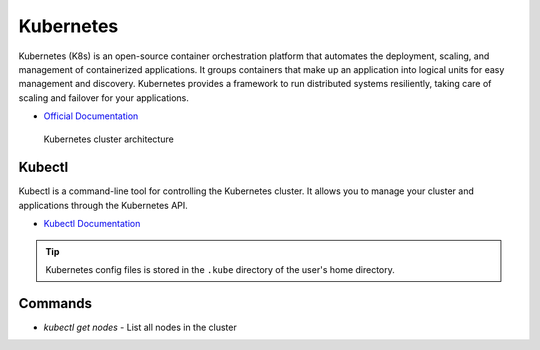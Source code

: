 ===========
Kubernetes
===========
Kubernetes (K8s) is an open-source container orchestration platform that automates the deployment, scaling, and 
management of containerized applications. It groups containers that make up an application into logical units 
for easy management and discovery. Kubernetes provides a framework to run distributed systems resiliently, 
taking care of scaling and failover for your applications. 

* `Official Documentation <https://kubernetes.io/docs/home/>`_ 

.. figure:: images/kubernetes_architecture.png
   :alt: Kubernetes Architecture
   :width: 100%

   Kubernetes cluster architecture


Kubectl
=======
Kubectl is a command-line tool for controlling the Kubernetes cluster. It allows you to manage your cluster and 
applications through the Kubernetes API.

* `Kubectl Documentation <https://kubernetes.io/docs/reference/kubectl/>`_ 

.. tip::
   Kubernetes config files is stored in the ``.kube`` directory of the user's home directory.

Commands
========
* `kubectl get nodes` - List all nodes in the cluster





